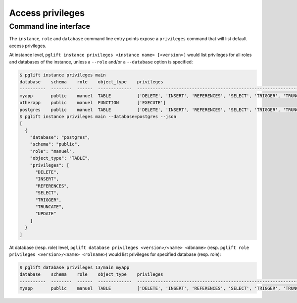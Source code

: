 Access privileges
=================

Command line interface
----------------------

The ``instance``, ``role`` and ``database`` command line entry points expose a
``privileges`` command that will list default access privileges.

At instance level, ``pglift instance privileges <instance name> [<version>]``
would list privileges for all roles and databases of the instance, unless a
``--role`` and/or a ``--database`` option is specified:

.. code-block:: console

    $ pglift instance privileges main
    database    schema    role    object_type    privileges
    ----------  --------  ------  -------------  -----------------------------------------------------------------------------
    myapp       public    manuel  TABLE          ['DELETE', 'INSERT', 'REFERENCES', 'SELECT', 'TRIGGER', 'TRUNCATE', 'UPDATE']
    otherapp    public    manuel  FUNCTION       ['EXECUTE']
    postgres    public    manuel  TABLE          ['DELETE', 'INSERT', 'REFERENCES', 'SELECT', 'TRIGGER', 'TRUNCATE', 'UPDATE']
    $ pglift instance privileges main --database=postgres --json
    [
      {
        "database": "postgres",
        "schema": "public",
        "role": "manuel",
        "object_type": "TABLE",
        "privileges": [
          "DELETE",
          "INSERT",
          "REFERENCES",
          "SELECT",
          "TRIGGER",
          "TRUNCATE",
          "UPDATE"
        ]
      }
    ]

At database (resp. role) level, ``pglift database privileges <version>/<name>
<dbname>`` (resp. ``pglift role privileges <version>/<name> <rolname>``) would
list privileges for specified database (resp. role):

.. code-block:: console

    $ pglift database privileges 13/main myapp
    database    schema    role    object_type    privileges
    ----------  --------  ------  -------------  -----------------------------------------------------------------------------
    myapp       public    manuel  TABLE          ['DELETE', 'INSERT', 'REFERENCES', 'SELECT', 'TRIGGER', 'TRUNCATE', 'UPDATE']
